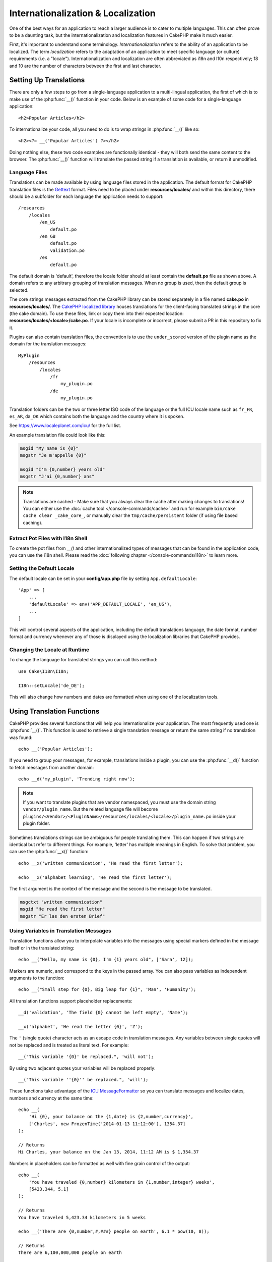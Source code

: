 Internationalization & Localization
###################################

One of the best ways for an application to reach a larger audience is to cater
to multiple languages. This can often prove to be a daunting task, but the
internationalization and localization features in CakePHP make it much easier.

First, it's important to understand some terminology. *Internationalization*
refers to the ability of an application to be localized. The term *localization*
refers to the adaptation of an application to meet specific language (or
culture) requirements (i.e. a "locale"). Internationalization and localization
are often abbreviated as i18n and l10n respectively; 18 and 10 are the number
of characters between the first and last character.

Setting Up Translations
=======================

There are only a few steps to go from a single-language application to a
multi-lingual application, the first of which is to make use of the
:php:func:`__()` function in your code. Below is an example of some code for a
single-language application::

    <h2>Popular Articles</h2>

To internationalize your code, all you need to do is to wrap strings in
:php:func:`__()` like so::

    <h2><?= __('Popular Articles') ?></h2>

Doing nothing else, these two code examples are functionally identical - they
will both send the same content to the browser. The :php:func:`__()` function
will translate the passed string if a translation is available, or return it
unmodified.

Language Files
--------------

Translations can be made available by using language files stored in the
application. The default format for CakePHP translation files is the
`Gettext <http://en.wikipedia.org/wiki/Gettext>`_ format. Files need to be
placed under **resources/locales/** and within this directory, there should be a
subfolder for each language the application needs to support::

    /resources
        /locales
            /en_US
                default.po
            /en_GB
                default.po
                validation.po
            /es
                default.po

The default domain is 'default', therefore the locale folder should at least
contain the **default.po** file as shown above. A domain refers to any arbitrary
grouping of translation messages. When no group is used, then the default group
is selected.

The core strings messages extracted from the CakePHP library can be stored
separately in a file named **cake.po** in **resources/locales/**.
The `CakePHP localized library <https://github.com/cakephp/localized>`_ houses
translations for the client-facing translated strings in the core (the cake
domain). To use these files, link or copy them into their expected location:
**resources/locales/<locale>/cake.po**. If your locale is incomplete or incorrect,
please submit a PR in this repository to fix it.

Plugins can also contain translation files, the convention is to use the
``under_scored`` version of the plugin name as the domain for the translation
messages::

    MyPlugin
        /resources
            /locales
                /fr
                    my_plugin.po
                /de
                    my_plugin.po

Translation folders can be the two or three letter ISO code of the language or
the full ICU locale name such as ``fr_FR``, ``es_AR``, ``da_DK`` which contains
both the language and the country where it is spoken.

See https://www.localeplanet.com/icu/ for the full list.

An example translation file could look like this:

.. code-block:: pot

     msgid "My name is {0}"
     msgstr "Je m'appelle {0}"

     msgid "I'm {0,number} years old"
     msgstr "J'ai {0,number} ans"

.. note::
    Translations are cached - Make sure that you always clear the cache after
    making changes to translations! You can either use the
    :doc:`cache tool </console-commands/cache>` and run for example
    ``bin/cake cache clear _cake_core_``, or manually clear the ``tmp/cache/persistent``
    folder (if using file based caching).

Extract Pot Files with I18n Shell
---------------------------------

To create the pot files from `__()` and other internationalized types of
messages that can be found in the application code, you can use the i18n shell.
Please read the :doc:`following chapter </console-commands/i18n>` to
learn more.

Setting the Default Locale
--------------------------

The default locale can be set in your **config/app.php** file by setting
``App.defaultLocale``::

    'App' => [
        ...
        'defaultLocale' => env('APP_DEFAULT_LOCALE', 'en_US'),
        ...
    ]

This will control several aspects of the application, including the default
translations language, the date format, number format and currency whenever any
of those is displayed using the localization libraries that CakePHP provides.

Changing the Locale at Runtime
------------------------------

To change the language for translated strings you can call this method::

    use Cake\I18n\I18n;

    I18n::setLocale('de_DE');

This will also change how numbers and dates are formatted when using one of the
localization tools.

Using Translation Functions
===========================

CakePHP provides several functions that will help you internationalize your
application. The most frequently used one is :php:func:`__()`. This function
is used to retrieve a single translation message or return the same string if no
translation was found::

    echo __('Popular Articles');

If you need to group your messages, for example, translations inside a plugin,
you can use the :php:func:`__d()` function to fetch messages from another
domain::

    echo __d('my_plugin', 'Trending right now');

.. note::

    If you want to translate plugins that are vendor namespaced, you must use 
    the domain string ``vendor/plugin_name``. But the related language file
    will become ``plugins/<Vendor>/<PluginName>/resources/locales/<locale>/plugin_name.po``
    inside your plugin folder.

Sometimes translations strings can be ambiguous for people translating them.
This can happen if two strings are identical but refer to different things. For
example, 'letter' has multiple meanings in English. To solve that problem, you
can use the :php:func:`__x()` function::

    echo __x('written communication', 'He read the first letter');

    echo __x('alphabet learning', 'He read the first letter');

The first argument is the context of the message and the second is the message
to be translated.

.. code-block:: pot

     msgctxt "written communication"
     msgid "He read the first letter"
     msgstr "Er las den ersten Brief"

Using Variables in Translation Messages
---------------------------------------

Translation functions allow you to interpolate variables into the messages using
special markers defined in the message itself or in the translated string::

    echo __("Hello, my name is {0}, I'm {1} years old", ['Sara', 12]);

Markers are numeric, and correspond to the keys in the passed array. You can
also pass variables as independent arguments to the function::

    echo __("Small step for {0}, Big leap for {1}", 'Man', 'Humanity');

All translation functions support placeholder replacements::

    __d('validation', 'The field {0} cannot be left empty', 'Name');

    __x('alphabet', 'He read the letter {0}', 'Z');

The ``'`` (single quote) character acts as an escape code in translation
messages. Any variables between single quotes will not be replaced and is
treated as literal text. For example::

    __("This variable '{0}' be replaced.", 'will not');

By using two adjacent quotes your variables will be replaced properly::

    __("This variable ''{0}'' be replaced.", 'will');

These functions take advantage of the
`ICU MessageFormatter <http://php.net/manual/en/messageformatter.format.php>`_
so you can translate messages and localize dates, numbers and currency at the
same time::

    echo __(
        'Hi {0}, your balance on the {1,date} is {2,number,currency}',
        ['Charles', new FrozenTime('2014-01-13 11:12:00'), 1354.37]
    );

    // Returns
    Hi Charles, your balance on the Jan 13, 2014, 11:12 AM is $ 1,354.37

Numbers in placeholders can be formatted as well with fine grain control of the
output::

    echo __(
        'You have traveled {0,number} kilometers in {1,number,integer} weeks',
        [5423.344, 5.1]
    );

    // Returns
    You have traveled 5,423.34 kilometers in 5 weeks

    echo __('There are {0,number,#,###} people on earth', 6.1 * pow(10, 8));

    // Returns
    There are 6,100,000,000 people on earth

This is the list of formatter specifiers you can put after the word ``number``:

* ``integer``: Removes the decimal part
* ``currency``: Puts the locale currency symbol and rounds decimals
* ``percent``: Formats the number as a percentage

Dates can also be formatted by using the word ``date`` after the placeholder
number. A list of extra options follows:

* ``short``
* ``medium``
* ``long``
* ``full``

The word ``time`` after the placeholder number is also accepted and it
understands the same options as ``date``.

You can also use named placeholders like ``{name}`` in the message strings. 
When using named placeholders, pass the placeholder and replacement in an array using key/value pairs, 
for example::

    // echos:  Hi. My name is Sara. I'm 12 years old.
    echo __("Hi. My name is {name}. I'm {age} years old.", ['name' => 'Sara', 'age' => 12]);

Plurals
-------

One crucial part of internationalizing your application is getting your messages
pluralized correctly depending on the language they are shown. CakePHP provides
a couple ways to correctly select plurals in your messages.

Using ICU Plural Selection
~~~~~~~~~~~~~~~~~~~~~~~~~~

The first one is taking advantage of the ``ICU`` message format that comes by
default in the translation functions. In the translations file you could have
the following strings

.. code-block:: pot

     msgid "{0,plural,=0{No records found} =1{Found 1 record} other{Found # records}}"
     msgstr "{0,plural,=0{Ningún resultado} =1{1 resultado} other{# resultados}}"

     msgid "{placeholder,plural,=0{No records found} =1{Found 1 record} other{Found {1} records}}"
     msgstr "{placeholder,plural,=0{Ningún resultado} =1{1 resultado} other{{1} resultados}}"

And in the application use the following code to output either of the
translations for such string::

    __('{0,plural,=0{No records found }=1{Found 1 record} other{Found # records}}', [0]);

    // Returns "Ningún resultado" as the argument {0} is 0

    __('{0,plural,=0{No records found} =1{Found 1 record} other{Found # records}}', [1]);

    // Returns "1 resultado" because the argument {0} is 1

    __('{placeholder,plural,=0{No records found} =1{Found 1 record} other{Found {1} records}}', [0, 'many', 'placeholder' => 2])

    // Returns "many resultados" because the argument {placeholder} is 2 and
    // argument {1} is 'many'

A closer look to the format we just used will make it evident how messages are
built::

    { [count placeholder],plural, case1{message} case2{message} case3{...} ... }

The ``[count placeholder]`` can be the array key number of any of the variables
you pass to the translation function. It will be used for selecting the correct
plural form.

Note that to reference ``[count placeholder]`` within ``{message}`` you have to
use ``#``.

You can of course use simpler message ids if you don't want to type the full
plural selection sequence in your code

.. code-block:: pot

     msgid "search.results"
     msgstr "{0,plural,=0{Ningún resultado} =1{1 resultado} other{{1} resultados}}"

Then use the new string in your code::

    __('search.results', [2, 2]);

    // Returns: "2 resultados"

The latter version has the downside that there is a need to have a translation
messages file even for the default language, but has the advantage that it makes
the code more readable and leaves the complicated plural selection strings in
the translation files.

Sometimes using direct number matching in plurals is impractical. For example,
languages like Arabic require a different plural when you refer
to few things and other plural form for many things. In those cases you can
use the ICU matching aliases. Instead of writing::

    =0{No results} =1{...} other{...}

You can do::

    zero{No Results} one{One result} few{...} many{...} other{...}

Make sure you read the
`Language Plural Rules Guide <https://unicode-org.github.io/cldr-staging/charts/37/supplemental/language_plural_rules.html>`_
to get a complete overview of the aliases you can use for each language.

Using Gettext Plural Selection
~~~~~~~~~~~~~~~~~~~~~~~~~~~~~~

The second plural selection format accepted is using the built-in capabilities
of Gettext. In this case, plurals will be stored in the ``.po``
file by creating a separate message translation line per plural form:

.. code-block:: pot

    # One message identifier for singular
    msgid "One file removed"
    # Another one for plural
    msgid_plural "{0} files removed"
    # Translation in singular
    msgstr[0] "Un fichero eliminado"
    # Translation in plural
    msgstr[1] "{0} ficheros eliminados"

When using this other format, you are required to use another translation
function::

    // Returns: "10 ficheros eliminados"
    $count = 10;
    __n('One file removed', '{0} files removed', $count, $count);

    // It is also possible to use it inside a domain
    __dn('my_plugin', 'One file removed', '{0} files removed', $count, $count);

The number inside ``msgstr[]`` is the number assigned by Gettext for the plural
form of the language. Some languages have more than two plural forms, for
example Croatian:

.. code-block:: pot

    msgid "One file removed"
    msgid_plural "{0} files removed"
    msgstr[0] "{0} datoteka je uklonjena"
    msgstr[1] "{0} datoteke su uklonjene"
    msgstr[2] "{0} datoteka je uklonjeno"

Please visit the `Launchpad languages page <https://translations.launchpad.net/+languages>`_
for a detailed explanation of the plural form numbers for each language.

Creating Your Own Translators
=============================

If you need to diverge from CakePHP conventions regarding where and how
translation messages are stored, you can create your own translation message
loader. The easiest way to create your own translator is by defining a loader
for a single domain and locale::

    use Cake\I18n\Package;
    // Prior to 4.2 you need to use Aura\Intl\Package

    I18n::setTranslator('animals', function () {
        $package = new Package(
            'default', // The formatting strategy (ICU)
            'default'  // The fallback domain
        );
        $package->setMessages([
            'Dog' => 'Chien',
            'Cat' => 'Chat',
            'Bird' => 'Oiseau'
            ...
        ]);

        return $package;
    }, 'fr_FR');

The above code can be added to your **config/bootstrap.php** so that
translations can be found before any translation function is used. The absolute
minimum that is required for creating a translator is that the loader function
should return a ``Cake\I18n\Package`` object (prior to 4.2 it should be an ``Aura\Intl\Package`` object). 
Once the code is in place you can use the translation functions as usual::

    I18n::setLocale('fr_FR');
    __d('animals', 'Dog'); // Returns "Chien"

As you see, ``Package`` objects take translation messages as an array. You can
pass the ``setMessages()`` method however you like: with inline code, including
another file, calling another function, etc. CakePHP provides a few loader
functions you can reuse if you just need to change where messages are loaded.
For example, you can still use **.po** files, but loaded from another location::

    use Cake\I18n\MessagesFileLoader as Loader;

    // Load messages from resources/locales/folder/sub_folder/filename.po
    I18n::setTranslator(
        'animals',
        new Loader('filename', 'folder/sub_folder', 'po'),
        'fr_FR'
    );

Creating Message Parsers
------------------------

It is possible to continue using the same conventions CakePHP uses, but use
a message parser other than ``PoFileParser``. For example, if you wanted to load
translation messages using ``YAML``, you will first need to created the parser
class::

    namespace App\I18n\Parser;

    class YamlFileParser
    {
        public function parse($file)
        {
            return yaml_parse_file($file);
        }
    }

The file should be created in the **src/I18n/Parser** directory of your
application. Next, create the translations file under
**resources/locales/fr_FR/animals.yaml**

.. code-block:: yaml

    Dog: Chien
    Cat: Chat
    Bird: Oiseau

And finally, configure the translation loader for the domain and locale::

    use Cake\I18n\MessagesFileLoader as Loader;

    I18n::setTranslator(
        'animals',
        new Loader('animals', 'fr_FR', 'yaml'),
        'fr_FR'
    );

.. _creating-generic-translators:

Creating Generic Translators
----------------------------

Configuring translators by calling ``I18n::setTranslator()`` for each domain and
locale you need to support can be tedious, specially if you need to support more
than a few different locales. To avoid this problem, CakePHP lets you define
generic translator loaders for each domain.

Imagine that you wanted to load all translations for the default domain and for
any language from an external service::

    use Cake\I18n\Package;
    // Prior to 4.2 you need to use Aura\Intl\Package

    I18n::config('default', function ($domain, $locale) {
        $locale = Locale::parseLocale($locale);
        $lang = $locale['language'];
        $messages = file_get_contents("http://example.com/translations/$lang.json");

        return new Package(
            'default', // Formatter
            null, // Fallback (none for default domain)
            json_decode($messages, true)
        )
    });

The above example calls an example external service to load a JSON file with the
translations and then just build a ``Package`` object for any locale that is
requested in the application.

If you'd like to change how packages are loaded for all packages, that don't
have specific loaders set you can replace the fallback package loader by using
the ``_fallback`` package::

    I18n::config('_fallback', function ($domain, $locale) {
        // Custom code that yields a package here.
    });

Plurals and Context in Custom Translators
-----------------------------------------

The arrays used for ``setMessages()`` can be crafted to instruct the translator
to store messages under different domains or to trigger Gettext-style plural
selection. The following is an example of storing translations for the same key
in different contexts::

    [
        'He reads the letter {0}' => [
            'alphabet' => 'Él lee la letra {0}',
            'written communication' => 'Él lee la carta {0}'
        ]
    ]

Similarly, you can express Gettext-style plurals using the messages array by
having a nested array key per plural form::

    [
        'I have read one book' => 'He leído un libro',
        'I have read {0} books' => [
            'He leído un libro',
            'He leído {0} libros'
        ]
    ]

Using Different Formatters
--------------------------

In previous examples we have seen that Packages are built using ``default`` as
first argument, and it was indicated with a comment that it corresponded to the
formatter to be used. Formatters are classes responsible for interpolating
variables in translation messages and selecting the correct plural form.

If you're dealing with a legacy application, or you don't need the power offered
by the ICU message formatting, CakePHP also provides the ``sprintf`` formatter::

    return Package('sprintf', 'fallback_domain', $messages);

The messages to be translated will be passed to the ``sprintf()`` function for
interpolating the variables::

    __('Hello, my name is %s and I am %d years old', 'José', 29);

It is possible to set the default formatter for all translators created by
CakePHP before they are used for the first time. This does not include manually
created translators using the ``setTranslator()`` and ``config()`` methods::

    I18n::defaultFormatter('sprintf');

Localizing Dates and Numbers
============================

When outputting Dates and Numbers in your application, you will often need that
they are formatted according to the preferred format for the country or region
that you wish your page to be displayed.

In order to change how dates and numbers are displayed you just need to change
the current locale setting and use the right classes::

    use Cake\I18n\I18n;
    use Cake\I18n\Time;
    use Cake\I18n\Number;

    I18n::setLocale('fr-FR');

    $date = new Time('2015-04-05 23:00:00');

    echo $date; // Displays 05/04/2015 23:00

    echo Number::format(524.23); // Displays 524,23

Make sure you read the :doc:`/core-libraries/time` and :doc:`/core-libraries/number`
sections to learn more about formatting options.

By default dates returned for the ORM results use the ``Cake\I18n\Time`` class,
so displaying them directly in you application will be affected by changing the
current locale.

.. _parsing-localized-dates:

Parsing Localized Datetime Data
-------------------------------

When accepting localized data from the request, it is nice to accept datetime
information in a user's localized format. In a controller, or
:doc:`/controllers/middleware` you can configure the Date, Time, and
DateTime types to parse localized formats::

    use Cake\Database\TypeFactory;

    // Enable default locale format parsing.
    TypeFactory::build('datetime')->useLocaleParser();

    // Configure a custom datetime format parser format.
    TypeFactory::build('datetime')->useLocaleParser()->setLocaleFormat('dd-M-y');

    // You can also use IntlDateFormatter constants.
    TypeFactory::build('datetime')->useLocaleParser()
        ->setLocaleFormat([IntlDateFormatter::SHORT, -1]);

The default parsing format is the same as the default string format.

.. _converting-request-data-from-user-timezone:

Converting Request Data from the User's Timezone
------------------------------------------------

When handling data from users in different timezones you will need to convert
the datetimes in request data into your application's timezone. You can use
``setUserTimezone()`` from a controller or :doc:`/controllers/middleware` to
make this process simpler::

    // Set the user's timezone
    TypeFactory::build('datetime')->setUserTimezone($user->timezone);

Once set, when your application creates or updates entities from request data,
the ORM will automatically convert datetime values from the user's timezone into
your application's timezone. This ensures that your application is always
working in the timezone defined in ``App.defaultTimezone``.

If your application handles datetime information in a number of actions you can
use a middleware to define both timezone conversion and locale parsing::

    namespace App\Middleware;

    use Cake\Database\TypeFactory;
    use Psr\Http\Message\ResponseInterface;
    use Psr\Http\Message\ServerRequestInterface;
    use Psr\Http\Server\MiddlewareInterface;
    use Psr\Http\Server\RequestHandlerInterface;

    class DatetimeMiddleare implements MiddlewareInterface
    {
        public function process(
            ServerRequestInterface $request,
            RequestHandlerInterface $handler
        ): ResponseInterface {
            // Get the user from the request.
            // This example assumes your user entity has a timezone attribute.
            $user = $request->getAttribute('identity');
            if ($user) {
                TypeFactory::build('datetime')
                    ->useLocaleParser()
                    ->setUserTimezone($user->timezone);
            }

            return $handler->handle($request);
        }
    }

.. versionadded:: 4.3.0
    The ``setUserTimezone()`` method was added.

Automatically Choosing the Locale Based on Request Data
=======================================================

By using the ``LocaleSelectorMiddleware`` in your application, CakePHP will
automatically set the locale based on the current user::

    // in src/Application.php
    use Cake\I18n\Middleware\LocaleSelectorMiddleware;

    // Update the middleware function, adding the new middleware
    public function middleware(MiddlewareQueue $middlewareQueue): MiddlewareQueue
    {
        // Add middleware and set the valid locales
        $middlewareQueue->add(new LocaleSelectorMiddleware(['en_US', 'fr_FR']));
        // To accept any locale header value
        $middlewareQueue->add(new LocaleSelectorMiddleware(['*']));
    }

The ``LocaleSelectorMiddleware`` will use the ``Accept-Language`` header to
automatically set the user's preferred locale. You can use the locale list
option to restrict which locales will automatically be used.
    
Translate Content/Entities
==========================

If you want to translate content/entities then you should look at the :doc:`Translate Behavior </orm/behaviors/translate>`.

.. meta::
    :title lang=en: Internationalization & Localization
    :keywords lang=en: internationalization localization,internationalization and localization,language application,gettext,l10n,pot,i18n,translation,languages
